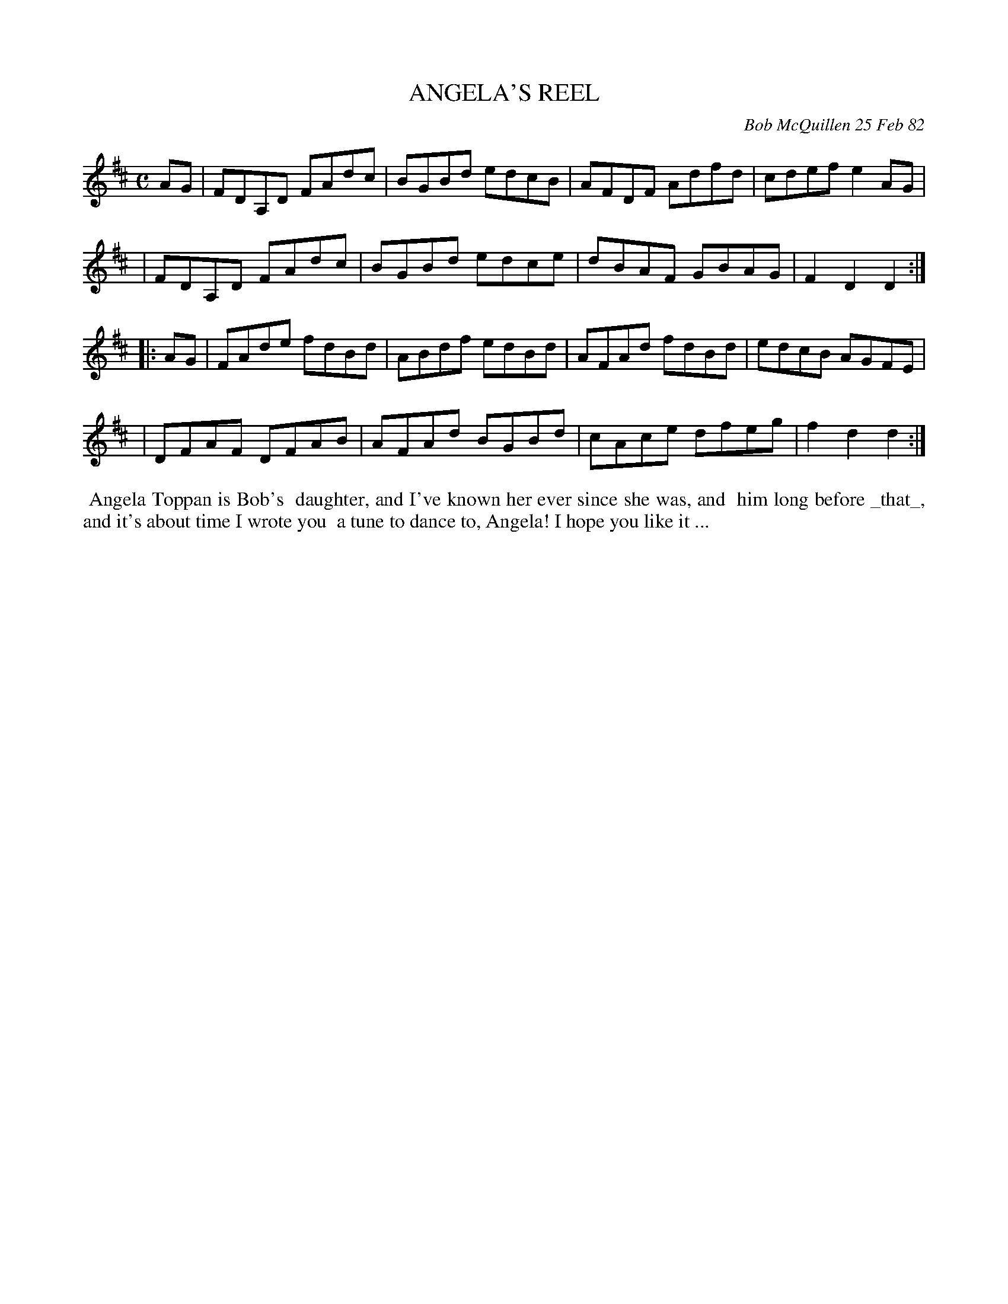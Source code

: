 X: 06001
T: ANGELA'S REEL
C: Bob McQuillen 25 Feb 82
B: Bob's Note Book 6 #1
%R: reel
Z: 2021 John Chambers <jc:trillian.mit.edu>
M: C
L: 1/8
K: D
AG \
| FDA,D FAdc | BGBd edcB | AFDF Adfd | cdef e2AG |
| FDA,D FAdc | BGBd edce | dBAF GBAG | F2D2 D2 :|
|: AG \
| FAde fdBd | ABdf edBd | AFAd fdBd | edcB AGFE |
| DFAF DFAB | AFAd BGBd | cAce dfeg | f2d2 d2 :|
%%begintext align
%% Angela Toppan is Bob's
%% daughter, and I've known her ever since she was, and
%% him long before _that_, and it's about time I wrote you
%% a tune to dance to, Angela! I hope you like it ...
%%endtext
